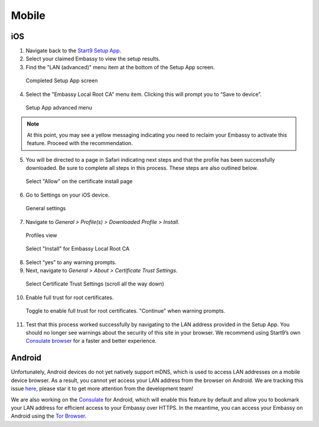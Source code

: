 ******
Mobile
******

iOS
====

1. Navigate back to the `Start9 Setup App <https://apps.apple.com/us/app/start9-setup-app/id1528125889>`_. 

2. Select your claimed Embassy to view the setup results.

3. Find the "LAN (advanced)" menu item at the bottom of the Setup App screen.

.. figure:: /_static/images/ssl/mobile/ssl_setup_app_complete.png
  :width: 90%
  :alt: Setup app complete

  Completed Setup App screen

4. Select the "Embassy Local Root CA" menu item. Clicking this will prompt you to “Save to device”.

.. figure:: /_static/images/ssl/mobile/ssl_setup_app_advanced.png
  :width: 90%
  :alt: Setup app advanced menu

  Setup App advanced menu

.. note:: At this point, you may see a yellow messaging indicating you need to reclaim your Embassy to activate this feature. Proceed with the recommendation.

5. You will be directed to a page in Safari indicating next steps and that the profile has been successfully downloaded. Be sure to complete all steps in this process. These steps are also outlined below.

.. figure:: /_static/images/ssl/mobile/ssl_certificate_install_page.png
  :width: 90%
  :alt: Certificate install page

  Select "Allow" on the certificate install page

6. Go to Settings on your iOS device.

.. figure:: /_static/images/ssl/mobile/ssl_ipad_general_settings.png
  :width: 90%
  :alt: General settings

  General settings

7. Navigate to *General > Profile(s) > Downloaded Profile > Install*.

.. figure:: /_static/images/ssl/mobile/ssl_ipad_profiles.png
  :width: 90%
  :alt: Profiles

  Profiles view

.. figure:: /_static/images/ssl/mobile/ssl_ipad_install_profile.png
  :width: 90%
  :alt: Install profile

  Select "Install" for Embassy Local Root CA

8. Select “yes” to any warning prompts.

9. Next, navigate to *General > About > Certificate Trust Settings*.

.. figure:: /_static/images/ssl/mobile/ssl_ipad_cert_trust_settings.png
  :width: 90%
  :alt: Certificate trust settings

  Select Certificate Trust Settings (scroll all the way down)

10. Enable full trust for root certificates.

.. figure:: /_static/images/ssl/mobile/ssl_ipad_cert_trust.png
  :width: 90%
  :alt: Enable full trust

  Toggle to enable full trust for root certificates. "Continue" when warning prompts.

11. Test that this process worked successfully by navigating to the LAN address provided in the Setup App. You should no longer see warnings about the security of this site in your browser. We recommend using Start9’s own `Consulate browser <https://apps.apple.com/us/app/consulate/id1528124570>`_ for a faster and better experience.


Android
=======

Unfortunately, Android devices do not yet natively support mDNS, which is used to access LAN addresses on a mobile device browser. As a result, you cannot yet access your LAN address from the browser on Android. We are tracking this issue `here <https://issuetracker.google.com/issues/140786115>`_, please star it to get more attention from the development team!

We are also working on the `Consulate <https://medium.com/@start9labs/announcing-the-consulate-browser-76d94a8599cb>`_ for Android, which will enable this feature by default and allow you to bookmark your LAN address for efficient access to your Embassy over HTTPS.
In the meantime, you can access your Embassy on Android using the `Tor Browser <https://www.torproject.org/download/>`_.
